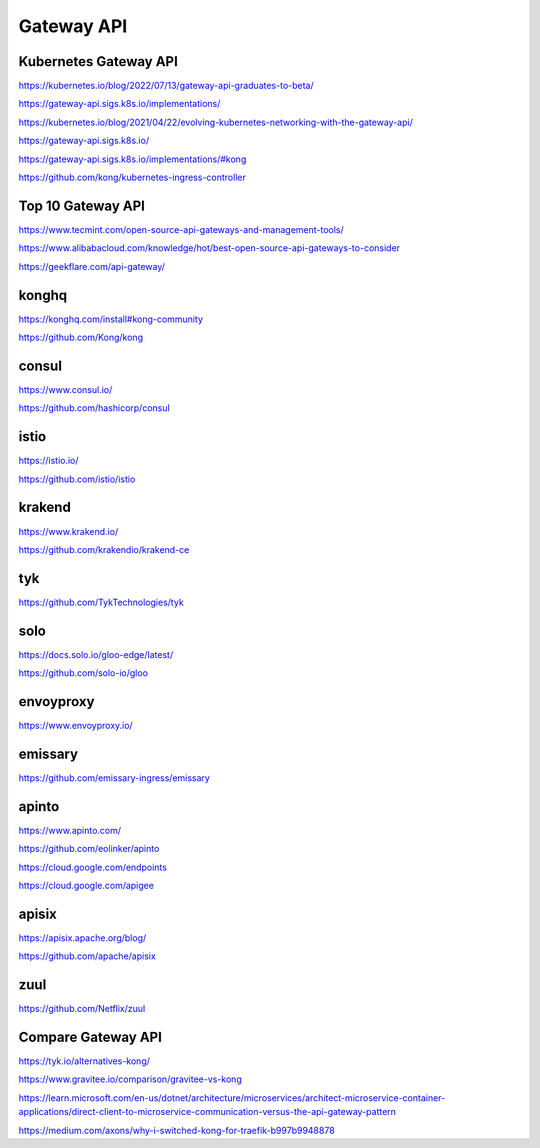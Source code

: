 Gateway API
===========


Kubernetes Gateway API
----------------------

https://kubernetes.io/blog/2022/07/13/gateway-api-graduates-to-beta/

https://gateway-api.sigs.k8s.io/implementations/

https://kubernetes.io/blog/2021/04/22/evolving-kubernetes-networking-with-the-gateway-api/

https://gateway-api.sigs.k8s.io/

https://gateway-api.sigs.k8s.io/implementations/#kong

https://github.com/kong/kubernetes-ingress-controller

Top 10 Gateway API
------------------

https://www.tecmint.com/open-source-api-gateways-and-management-tools/

https://www.alibabacloud.com/knowledge/hot/best-open-source-api-gateways-to-consider

https://geekflare.com/api-gateway/

konghq
------

https://konghq.com/install#kong-community

https://github.com/Kong/kong

consul
------

https://www.consul.io/

https://github.com/hashicorp/consul

istio
-----

https://istio.io/

https://github.com/istio/istio


krakend
-------

https://www.krakend.io/

https://github.com/krakendio/krakend-ce

tyk
---

https://github.com/TykTechnologies/tyk

solo
----

https://docs.solo.io/gloo-edge/latest/

https://github.com/solo-io/gloo

envoyproxy
----------

https://www.envoyproxy.io/

emissary
--------

https://github.com/emissary-ingress/emissary

apinto
------

https://www.apinto.com/

https://github.com/eolinker/apinto


https://cloud.google.com/endpoints


https://cloud.google.com/apigee

apisix
------
https://apisix.apache.org/blog/

https://github.com/apache/apisix

zuul
----

https://github.com/Netflix/zuul

Compare Gateway API
---------------------

https://tyk.io/alternatives-kong/

https://www.gravitee.io/comparison/gravitee-vs-kong

https://learn.microsoft.com/en-us/dotnet/architecture/microservices/architect-microservice-container-applications/direct-client-to-microservice-communication-versus-the-api-gateway-pattern

https://medium.com/axons/why-i-switched-kong-for-traefik-b997b9948878

